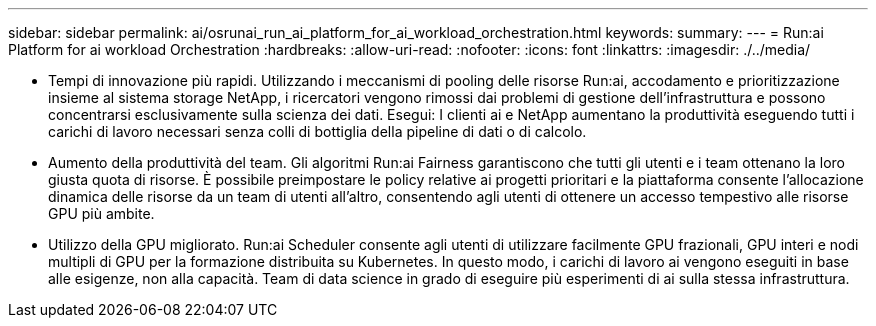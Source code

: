 ---
sidebar: sidebar 
permalink: ai/osrunai_run_ai_platform_for_ai_workload_orchestration.html 
keywords:  
summary:  
---
= Run:ai Platform for ai workload Orchestration
:hardbreaks:
:allow-uri-read: 
:nofooter: 
:icons: font
:linkattrs: 
:imagesdir: ./../media/


[role="lead"]
* Tempi di innovazione più rapidi. Utilizzando i meccanismi di pooling delle risorse Run:ai, accodamento e prioritizzazione insieme al sistema storage NetApp, i ricercatori vengono rimossi dai problemi di gestione dell'infrastruttura e possono concentrarsi esclusivamente sulla scienza dei dati. Esegui: I clienti ai e NetApp aumentano la produttività eseguendo tutti i carichi di lavoro necessari senza colli di bottiglia della pipeline di dati o di calcolo.
* Aumento della produttività del team. Gli algoritmi Run:ai Fairness garantiscono che tutti gli utenti e i team ottenano la loro giusta quota di risorse. È possibile preimpostare le policy relative ai progetti prioritari e la piattaforma consente l'allocazione dinamica delle risorse da un team di utenti all'altro, consentendo agli utenti di ottenere un accesso tempestivo alle risorse GPU più ambite.
* Utilizzo della GPU migliorato. Run:ai Scheduler consente agli utenti di utilizzare facilmente GPU frazionali, GPU interi e nodi multipli di GPU per la formazione distribuita su Kubernetes. In questo modo, i carichi di lavoro ai vengono eseguiti in base alle esigenze, non alla capacità. Team di data science in grado di eseguire più esperimenti di ai sulla stessa infrastruttura.

